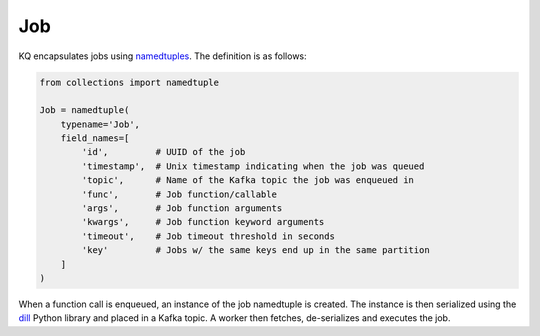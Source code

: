 Job
----

KQ encapsulates jobs using namedtuples_. The definition is as follows:

.. code-block:: python

    from collections import namedtuple

    Job = namedtuple(
        typename='Job',
        field_names=[
            'id',         # UUID of the job
            'timestamp',  # Unix timestamp indicating when the job was queued
            'topic',      # Name of the Kafka topic the job was enqueued in
            'func',       # Job function/callable
            'args',       # Job function arguments
            'kwargs',     # Job function keyword arguments
            'timeout',    # Job timeout threshold in seconds
            'key'         # Jobs w/ the same keys end up in the same partition
        ]
    )

When a function call is enqueued, an instance of the job namedtuple is created.
The instance is then serialized using the dill_ Python library and placed in a
Kafka topic. A worker then fetches, de-serializes and executes the job.

.. _dill: https://github.com/uqfoundation/dill
.. _namedtuples:
    https://docs.python.org/2/library/collections.html#collections.namedtuple